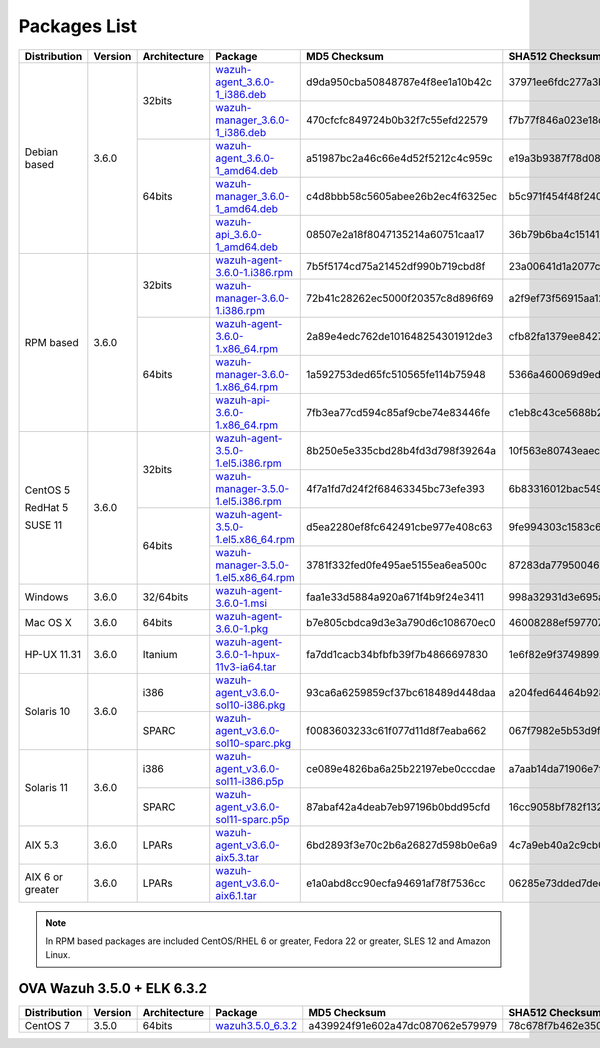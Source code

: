 .. Copyright (C) 2018 Wazuh, Inc.

.. _packages:

Packages List
=============

+--------------------+---------+--------------+---------------------------------------------------------------------------------------------------------------------------------------------------------+----------------------------------+----------------------------------------------------------------------------------------------------------------------------------+
| Distribution       | Version | Architecture | Package                                                                                                                                                 | MD5 Checksum                     | SHA512 Checksum                                                                                                                  |
+====================+=========+==============+=========================================================================================================================================================+==================================+==================================================================================================================================+
|                    |         |              | `wazuh-agent_3.6.0-1_i386.deb <https://packages.wazuh.com/3.x/apt/pool/main/w/wazuh-agent/wazuh-agent_3.6.0-1_i386.deb>`_                               | d9da950cba50848787e4f8ee1a10b42c | 37971ee6fdc277a3b380679eb3f282966209132f638fe4a8814cd93ac4a168be7f2cb4fff359d71975efae41e8c0decd26ea0a2425463e6f1fd4b49c07006fd8 |
+                    +         +    32bits    +---------------------------------------------------------------------------------------------------------------------------------------------------------+----------------------------------+----------------------------------------------------------------------------------------------------------------------------------+
|                    |         |              | `wazuh-manager_3.6.0-1_i386.deb <https://packages.wazuh.com/3.x/apt/pool/main/w/wazuh-manager/wazuh-manager_3.6.0-1_i386.deb>`_                         | 470cfcfc849724b0b32f7c55efd22579 | f7b77f846a023e18df618fdec3a165405960da2fd122a27205719d1e47be882a38081711541027093f51d6f029c648c9c2f2c6e5b19cfc3bb6e3416281378636 |
+ Debian based       +  3.6.0  +--------------+---------------------------------------------------------------------------------------------------------------------------------------------------------+----------------------------------+----------------------------------------------------------------------------------------------------------------------------------+
|                    |         |              | `wazuh-agent_3.6.0-1_amd64.deb <https://packages.wazuh.com/3.x/apt/pool/main/w/wazuh-agent/wazuh-agent_3.6.0-1_amd64.deb>`_                             | a51987bc2a46c66e4d52f5212c4c959c | e19a3b9387f78d08e896859ac73f44308beecf73b56e073d33d6b4a2d900aa013f804ac7ec9b48df6000ef81e36b358794a4163c86ac3d7a30215d484f4d2789 |
+                    +         +    64bits    +---------------------------------------------------------------------------------------------------------------------------------------------------------+----------------------------------+----------------------------------------------------------------------------------------------------------------------------------+
|                    |         |              | `wazuh-manager_3.6.0-1_amd64.deb <https://packages.wazuh.com/3.x/apt/pool/main/w/wazuh-manager/wazuh-manager_3.6.0-1_amd64.deb>`_                       | c4d8bbb58c5605abee26b2ec4f6325ec | b5c971f454f48f240a97d2cc40c276691ee09522696e31dc863e50f382a598466f3c2b9328c841cfd3a98d0d20ab280dff208eb2b7a9387dca00756c7d8b3d9b |
+                    +         +              +---------------------------------------------------------------------------------------------------------------------------------------------------------+----------------------------------+----------------------------------------------------------------------------------------------------------------------------------+
|                    |         |              | `wazuh-api_3.6.0-1_amd64.deb <https://packages.wazuh.com/3.x/apt/pool/main/w/wazuh-api/wazuh-api_3.6.0-1_amd64.deb>`_                                   | 08507e2a18f8047135214a60751caa17 | 36b79b6ba4c1514100c1854619678f77f3f1d00a0834119714f000f143bbeb811f4e451f2452d77ec62a4190441d9cb7ea313b535a999eeaa132c794a1eeb66b |
+--------------------+---------+--------------+---------------------------------------------------------------------------------------------------------------------------------------------------------+----------------------------------+----------------------------------------------------------------------------------------------------------------------------------+
|                    |         |              | `wazuh-agent-3.6.0-1.i386.rpm <https://packages.wazuh.com/3.x/yum/wazuh-agent-3.6.0-1.i386.rpm>`_                                                       | 7b5f5174cd75a21452df990b719cbd8f | 23a00641d1a2077cee8936dba4f73491154c54640f11333619737c20b904648344b0d703e00d20b822c0f811d6b6e5fedd611f063bf6dec8e2ad835ddc9f5151 |
+                    +         +    32bits    +---------------------------------------------------------------------------------------------------------------------------------------------------------+----------------------------------+----------------------------------------------------------------------------------------------------------------------------------+
|                    |         |              | `wazuh-manager-3.6.0-1.i386.rpm <https://packages.wazuh.com/3.x/yum/wazuh-manager-3.6.0-1.i386.rpm>`_                                                   | 72b41c28262ec5000f20357c8d896f69 | a2f9ef73f56915aa1240208f3c3fb2812f4941491282da6c4b8491014c7e322b824056d11c58c41f4300615e6d883246fc9c6d0830cca780dc4428d70e04c221 |
+ RPM based          +  3.6.0  +--------------+---------------------------------------------------------------------------------------------------------------------------------------------------------+----------------------------------+----------------------------------------------------------------------------------------------------------------------------------+
|                    |         |              | `wazuh-agent-3.6.0-1.x86_64.rpm <https://packages.wazuh.com/3.x/yum/wazuh-agent-3.6.0-1.x86_64.rpm>`_                                                   | 2a89e4edc762de101648254301912de3 | cfb82fa1379ee84278a8ed7f7ceb906d185001de34994df1b5b14a03c49c580c08377f1cb9b5c3c3963a745f45653cd9a1b1456333e9328b5f7abfbb0cec0dfd |
+                    +         +    64bits    +---------------------------------------------------------------------------------------------------------------------------------------------------------+----------------------------------+----------------------------------------------------------------------------------------------------------------------------------+
|                    |         |              | `wazuh-manager-3.6.0-1.x86_64.rpm <https://packages.wazuh.com/3.x/yum/wazuh-manager-3.6.0-1.x86_64.rpm>`_                                               | 1a592753ded65fc510565fe114b75948 | 5366a460069d9ed6deee1a55419fb675a9555809f0ca2ac705a4fc356630e95d109b81c524df793414c8a0422b5197cdaefee5935b4f0f69739c12f0ac654d93 |
+                    +         +              +---------------------------------------------------------------------------------------------------------------------------------------------------------+----------------------------------+----------------------------------------------------------------------------------------------------------------------------------+
|                    |         |              | `wazuh-api-3.6.0-1.x86_64.rpm <https://packages.wazuh.com/3.x/yum/wazuh-api-3.6.0-1.x86_64.rpm>`_                                                       | 7fb3ea77cd594c85af9cbe74e83446fe | c1eb8c43ce5688b2aec7a82c105a4697e132a7ce26ef065f4be19917680fc54e630f133062e23b1b4792512daaa8ff883362545e40f5b193d75cca59022c29ba |
+--------------------+---------+--------------+---------------------------------------------------------------------------------------------------------------------------------------------------------+----------------------------------+----------------------------------------------------------------------------------------------------------------------------------+
|                    |         |              | `wazuh-agent-3.5.0-1.el5.i386.rpm <https://packages.wazuh.com/3.x/yum/5/i386/wazuh-agent-3.5.0-1.el5.i386.rpm>`_                                        | 8b250e5e335cbd28b4fd3d798f39264a | 10f563e80743eaec8f3c00abb1c60c743f9c527f0127dc2db751d59d407f6f3297ac63b03b7cf654267d41502a752e3117d365bf101028833dd4d3a0498beb88 |
+      CentOS 5      +         +    32bits    +---------------------------------------------------------------------------------------------------------------------------------------------------------+----------------------------------+----------------------------------------------------------------------------------------------------------------------------------+
|                    |         |              | `wazuh-manager-3.5.0-1.el5.i386.rpm <https://packages.wazuh.com/3.x/yum/5/i386/wazuh-manager-3.5.0-1.el5.i386.rpm>`_                                    | 4f7a1fd7d24f2f68463345bc73efe393 | 6b83316012bac549e08e11b8be27d900112c695d8d91180802446379fa6ffb555d48e31bc03e4a18e2ec2591a0a9309f492e9ede20e953d71048f0d04b34b2c7 |
+      RedHat 5      +  3.6.0  +--------------+---------------------------------------------------------------------------------------------------------------------------------------------------------+----------------------------------+----------------------------------------------------------------------------------------------------------------------------------+
|                    |         |              | `wazuh-agent-3.5.0-1.el5.x86_64.rpm <https://packages.wazuh.com/3.x/yum/5/x86_64/wazuh-agent-3.5.0-1.el5.x86_64.rpm>`_                                  | d5ea2280ef8fc642491cbe977e408c63 | 9fe994303c1583c64fd22d1178c2f2179ab88f63e42c85c799512c8868cf71cc512bedf2aff7aff5c50964d00b786156856ce03c3e09b12180fe9a0b8ff90bf9 |
+      SUSE 11       +         +    64bits    +---------------------------------------------------------------------------------------------------------------------------------------------------------+----------------------------------+----------------------------------------------------------------------------------------------------------------------------------+
|                    |         |              | `wazuh-manager-3.5.0-1.el5.x86_64.rpm <https://packages.wazuh.com/3.x/yum/5/x86_64/wazuh-manager-3.5.0-1.el5.x86_64.rpm>`_                              | 3781f332fed0fe495ae5155ea6ea500c | 87283da7795004607f1c7ca121d6f33c19147453ad0088e7e69d796b9b820079f48533a177937aeeb6d2208b6838a443b79e6738da9762ef87262dc5fb60084e |
+--------------------+---------+--------------+---------------------------------------------------------------------------------------------------------------------------------------------------------+----------------------------------+----------------------------------------------------------------------------------------------------------------------------------+
| Windows            |  3.6.0  |   32/64bits  | `wazuh-agent-3.6.0-1.msi <https://packages.wazuh.com/3.x/windows/wazuh-agent-3.6.0-1.msi>`_                                                             | faa1e33d5884a920a671f4b9f24e3411 | 998a32931d3e695abc988209aeaaee6246c2c8871d9a9ddc316f18d9997b9f798ff3e57bc9ef80335d4b64206ffa415112571d1bb0bcb9363b85128d10a42502 |
+--------------------+---------+--------------+---------------------------------------------------------------------------------------------------------------------------------------------------------+----------------------------------+----------------------------------------------------------------------------------------------------------------------------------+
| Mac OS X           |  3.6.0  |    64bits    | `wazuh-agent-3.6.0-1.pkg <https://packages.wazuh.com/3.x/osx/wazuh-agent-3.6.0-1.pkg>`_                                                                 | b7e805cbdca9d3e3a790d6c108670ec0 | 46008288ef597707b37ccc93e834d7bb52e9447e2c9927bf0a5e092ac2eda8bd2ec0f2ffe653cdeb6c71cc0221b9efb4f3449b3319bccb7c29e60c0aead245f6 |
+--------------------+---------+--------------+---------------------------------------------------------------------------------------------------------------------------------------------------------+----------------------------------+----------------------------------------------------------------------------------------------------------------------------------+
| HP-UX 11.31        |  3.6.0  |   Itanium    | `wazuh-agent-3.6.0-1-hpux-11v3-ia64.tar <https://packages.wazuh.com/3.x/hp-ux/wazuh-agent-3.6.0-1-hpux-11v3-ia64.tar>`_                                 | fa7dd1cacb34bfbfb39f7b4866697830 | 1e6f82e9f374989926d7fdd76f3f316397433de6eb995de489f4b9681718fed3f9d531e33d6ccd056ddc46de7a292741a1eec3257f7ff97989b697f90e7742d4 |
+--------------------+---------+--------------+---------------------------------------------------------------------------------------------------------------------------------------------------------+----------------------------------+----------------------------------------------------------------------------------------------------------------------------------+
|                    |         |     i386     | `wazuh-agent_v3.6.0-sol10-i386.pkg <https://packages.wazuh.com/3.x/solaris/i386/10/wazuh-agent_v3.6.0-sol10-i386.pkg>`_                                 | 93ca6a6259859cf37bc618489d448daa | a204fed64464b9281e291bd3f3448109c1baafcb17e4d087cbfcda2d10ab3bfddef01305741a523af874bad5a12c12fbfbd3ec1c460e50b7e787b4bff5a26ad7 |
+ Solaris 10         +  3.6.0  +--------------+---------------------------------------------------------------------------------------------------------------------------------------------------------+----------------------------------+----------------------------------------------------------------------------------------------------------------------------------+
|                    |         |     SPARC    | `wazuh-agent_v3.6.0-sol10-sparc.pkg <https://packages.wazuh.com/3.x/solaris/sparc/10/wazuh-agent_v3.6.0-sol10-sparc.pkg>`_                              | f0083603233c61f077d11d8f7eaba662 | 067f7982e5b53d9fd61d62f15dea93e9b137c6ae1b9882575f6090b7deb281afd8086868fd2fbe12a6dda74591d3b3f1d6ba1f95a7b2ced1222dd237bc360833 |
+--------------------+---------+--------------+---------------------------------------------------------------------------------------------------------------------------------------------------------+----------------------------------+----------------------------------------------------------------------------------------------------------------------------------+
|                    |         |     i386     | `wazuh-agent_v3.6.0-sol11-i386.p5p <https://packages.wazuh.com/3.x/solaris/i386/11/wazuh-agent_v3.6.0-sol11-i386.p5p>`_                                 | ce089e4826ba6a25b22197ebe0cccdae | a7aab14da71906e7fb1dd967fa17394c1f790d703388c2139baceab5820e8d761f623a148753e09ef1cfb3aec60a61ac5fa03be4c7c8fdcc2c431c6088bf9e75 |
+ Solaris 11         +  3.6.0  +--------------+---------------------------------------------------------------------------------------------------------------------------------------------------------+----------------------------------+----------------------------------------------------------------------------------------------------------------------------------+
|                    |         |     SPARC    | `wazuh-agent_v3.6.0-sol11-sparc.p5p <https://packages.wazuh.com/3.x/solaris/sparc/11/wazuh-agent_v3.6.0-sol11-sparc.p5p>`_                              | 87abaf42a4deab7eb97196b0bdd95cfd | 16cc9058bf782f13251dc6a606e5e2a24cbe312677d30c95567662b789b1d61204137924ae4be2691d20f830fb06c25b387f175b0f3c018710556a488a9748ba |
+--------------------+---------+--------------+---------------------------------------------------------------------------------------------------------------------------------------------------------+----------------------------------+----------------------------------------------------------------------------------------------------------------------------------+
| AIX 5.3            |  3.6.0  |   LPARs      | `wazuh-agent_v3.6.0-aix5.3.tar <https://packages.wazuh.com/3.x/aix/5.3/wazuh-agent_v3.6.0-aix5.3.tar>`_                                                 | 6bd2893f3e70c2b6a26827d598b0e6a9 | 4c7a9eb40a2c9cb007788b6b42c4c0e82bb4916ddd80246009ab65a278723d3d6f0c7ca98546f1fe1f9598d6755435155907fbd10a85c94ed43e11743111de2d |
+--------------------+---------+--------------+---------------------------------------------------------------------------------------------------------------------------------------------------------+----------------------------------+----------------------------------------------------------------------------------------------------------------------------------+
| AIX 6 or greater   |  3.6.0  |   LPARs      | `wazuh-agent_v3.6.0-aix6.1.tar <https://packages.wazuh.com/3.x/aix/wazuh-agent_v3.6.0-aix6.1.tar>`_                                                     | e1a0abd8cc90ecfa94691af78f7536cc | 06285e73dded7dec89becf23d68ec15cf56e1df8b0b71bb81a33065a3ff79ee4be9cb3abb182b30bfaf11df736844439608f06f5849949de400062f8ba526cc9 |
+--------------------+---------+--------------+---------------------------------------------------------------------------------------------------------------------------------------------------------+----------------------------------+----------------------------------------------------------------------------------------------------------------------------------+

.. note::
   In RPM based packages are included CentOS/RHEL 6 or greater, Fedora 22 or greater, SLES 12 and Amazon Linux.

OVA Wazuh 3.5.0 + ELK 6.3.2
---------------------------

+--------------+---------+-------------+----------------------------------------------------------------------------------------------+----------------------------------+----------------------------------------------------------------------------------------------------------------------------------+
| Distribution | Version |Architecture | Package                                                                                      | MD5 Checksum                     | SHA512 Checksum                                                                                                                  |
+==============+=========+=============+==============================================================================================+==================================+==================================================================================================================================+
| CentOS 7     |  3.5.0  |   64bits    | `wazuh3.5.0_6.3.2 <https://packages.wazuh.com/vm/wazuh3.5.0_6.3.2.ova>`_                     | a439924f91e602a47dc087062e579979 | 78c678f7b462e3503503076d02eaa931248a0885153d481445f4a8c834f28efb73774214691467b23130e9b2d125c8bd5ce8d08d72dc629f974c93fff70a654d |
+--------------+---------+-------------+----------------------------------------------------------------------------------------------+----------------------------------+----------------------------------------------------------------------------------------------------------------------------------+
